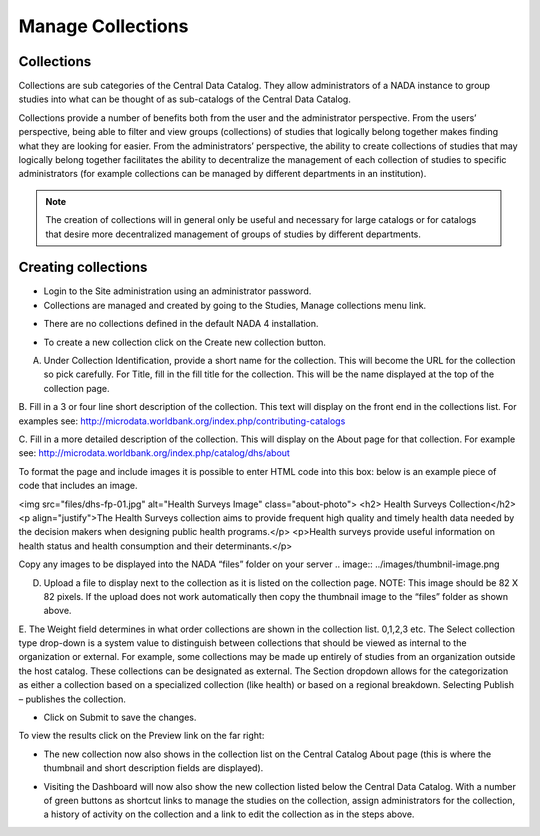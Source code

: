 ============
Manage Collections
============

Collections
---------------

Collections are sub categories of the Central Data Catalog. They allow administrators of a NADA instance to group studies into what can be thought of as sub-catalogs of the Central Data Catalog.

Collections provide a number of benefits both from the user and the administrator perspective. From the users’ perspective, being able to filter and view groups (collections) of studies that logically belong together makes finding what they are looking for easier. From the administrators’ perspective, the ability to create collections of studies that may logically belong together facilitates the ability to decentralize the management of each collection of studies to specific administrators (for example collections can be managed by different departments in an institution). 

.. note::

	The creation of collections will in general only be useful and necessary for large catalogs or for catalogs that desire more decentralized management of groups of studies by different departments.

Creating collections
--------------------------
 
*	Login to the Site administration using an administrator password.

*	Collections are managed and created by going to the Studies, Manage collections menu link.

.. image:: ../images/manage-studies.png

*	There are no collections defined in the default NADA 4 installation. 

.. image:: ../images/no-collection.png

*	To create a new collection click on the Create new collection button.

.. image:: ../images/new-collection.png

 
A.	Under Collection Identification, provide a short name for the collection. This will become the URL for the collection so pick carefully. For Title, fill in the fill title for the collection. This will be the name displayed at the top of the collection page.

B.	Fill in a 3 or four line short description of the collection. This text will display on the front end in the collections list. For examples  see: 
http://microdata.worldbank.org/index.php/contributing-catalogs

C.	Fill in a more detailed description of the collection. This will display on the About page for that collection. For example see:
http://microdata.worldbank.org/index.php/catalog/dhs/about

To format the page and include images it is possible to enter HTML code into this box: below is an example piece of code that includes an image.

<img src="files/dhs-fp-01.jpg" alt="Health Surveys Image" class="about-photo">
<h2> Health Surveys Collection</h2>
<p align="justify">The Health Surveys collection aims to provide frequent  high quality and timely health data needed by the decision makers when designing  public health programs.</p>
<p>Health surveys provide useful information on health status and health consumption and their determinants.</p>

Copy any images to be displayed  into the NADA “files” folder on your server 
.. image:: ../images/thumbnil-image.png

D.	Upload a file to display next to the collection as it is listed on the collection page. NOTE: This image should be 82 X 82 pixels. If the upload does not work automatically then copy the thumbnail image to the “files” folder as shown above.

.. image:: ../images/thumbnil-preview.png

E.	The Weight field determines in what order collections are shown in the collection list.  0,1,2,3 etc. 
The Select collection type drop-down is a system value to distinguish between collections that should be viewed as internal to the organization or external. For example, some collections may be made up entirely of studies from an organization outside the host catalog. These collections can be designated as external. The Section dropdown allows for the categorization as either a collection based on a specialized collection (like health) or based on a regional breakdown. Selecting Publish – publishes the collection.

- Click on Submit to save the changes.

To view the results click on the Preview link on the far right:

.. image:: ../images/collection-preview-link.png
.. image:: ../images/collection-preview.png
 
*	The new collection now also shows in the collection list on the Central Catalog About page (this is where the thumbnail and short description fields are displayed).

.. image:: ../images/collection-list.png

*	Visiting the Dashboard will now also show the new collection listed below the Central Data Catalog. With a number of green buttons as shortcut links to manage the studies on the collection, assign administrators for the collection, a history of activity on the collection and a link to edit the collection as in the steps above.
 
.. image:: ../images/collection-in-dashboard.png

